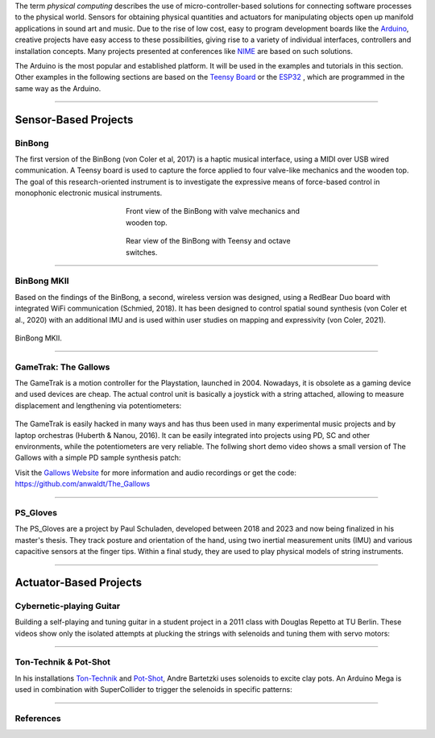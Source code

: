 .. title: Physical Computing in Music and Sound Art
.. slug: physical_computing_in_music
.. date: 2023-02-08
.. tags:
.. category: basics:interfaces
.. priority: 0
.. link:
.. description:
.. type: text


The term *physical computing* describes the use of micro-controller-based solutions for connecting
software processes to the physical world. Sensors for obtaining physical quantities and actuators for manipulating objects
open up manifold applications in sound art and music.
Due to the rise of low cost, easy to program development boards like the `Arduino <https://www.arduino.cc/>`_,
creative projects have easy access to these possibilities, giving rise to a variety of individual interfaces, controllers
and installation concepts.
Many projects presented at conferences like `NIME <https://www.nime.org/>`_ are based on such solutions.

The Arduino is the most popular and established platform. It will be used in the examples and
tutorials in this section.
Other examples in the following sections are based on
the `Teensy Board <https://www.pjrc.com/teensy/>`_  or the `ESP32 <https://www.espressif.com/en/products/devkits>`_ , which are programmed in the same way as the Arduino.


----

Sensor-Based Projects
=====================

BinBong
-------

The first version of the BinBong (von Coler et al, 2017) is a haptic musical interface,
using a MIDI over USB wired communication.
A Teensy board is used to capture the force applied to four valve-like
mechanics and the wooden top.
The goal of this research-oriented instrument is to investigate the expressive
means of force-based control in monophonic electronic musical instruments.

.. figure:: /images/basics/binbong1_front_view.jpg
  :figwidth: 45%
  :width: 44%
  :align: center
  :alt: Front view of the BinBong with valve mechanics and wooden top.

  Front view of the BinBong with valve mechanics and wooden top.

.. figure:: /images/basics/binbong1_rear_view.jpg
  :figwidth: 45%
  :width: 44%
  :align: center
  :alt: Rear view of the BinBong with Teensy and octave switches.

  Rear view of the BinBong with Teensy and octave switches.


-----

BinBong MKII
------------

Based on the findings of the BinBong, a second, wireless version was
designed, using a RedBear Duo board with integrated WiFi communication (Schmied, 2018).
It has been designed to control spatial sound synthesis (von Coler et al., 2020)
with an additional IMU and is used within user studies on mapping
and expressivity (von Coler, 2021).

.. figure:: /images/basics/bin_bong_mk2.jpg
  :figwidth: 100%
  :width: 25%
  :align: center
  :alt: BinBong MKII.

  BinBong MKII.

-----

GameTrak: The Gallows
---------------------

The GameTrak is a motion controller for the Playstation, launched in 2004.
Nowadays, it is obsolete as a gaming device and used devices are cheap.
The actual control unit is basically a joystick with a string attached,
allowing to measure displacement and lengthening via potentiometers:


.. figure:: /images/basics/gametrak.jpg
  :figwidth: 100%
  :width: 33%
  :align: center
  :alt: GameTrak sensor.

The GameTrak is easily hacked in many ways and has thus been used in many experimental
music projects and by laptop orchestras (Huberth & Nanou, 2016).
It can be easily integrated into projects using PD, SC and other environments,
while the potentiometers are very reliable.
The follwing short demo video shows a small version of The Gallows with
a simple PD sample synthesis patch:

.. raw:: html

    <center>
    <video width="49%" controls src="/files/videos/cmb/gallows_demo.mp4"></video>
    </center>

Visit the `Gallows Website <https://hvc.berlin/performance/the-gallows/>`_ for more
information and audio recordings or get the code: https://github.com/anwaldt/The_Gallows


-----

PS_Gloves
---------

The PS_Gloves are a project by Paul Schuladen, developed between 2018 and 2023
and now being finalized in his master's thesis.
They track posture and orientation of the hand, using two inertial measurement units (IMU)
and various capacitive sensors at the finger tips.
Within a final study, they are used to play physical models of string instruments.


.. figure:: /images/basics/ps_glove_1.jpeg
  :figwidth: 100%
  :width: 44%
  :align: center


-----

Actuator-Based Projects
=======================

Cybernetic-playing Guitar
-------------------------

Building a self-playing and tuning guitar in a student project in a 2011 class with Douglas Repetto at TU Berlin.
These videos show only the isolated attempts at plucking the strings with selenoids and tuning them with servo motors:

.. raw:: html

    <center>
    <video width="49%" controls src="/files/videos/cmb/pluck.mp4"></video>
    <video width="49%" controls src="/files/videos/cmb/tune.mp4"></video>
    </center>

-----

Ton-Technik & Pot-Shot
----------------------

In his installations `Ton-Technik  <https://www.bartetzki.de/de/tontechnik.html>`_ and
`Pot-Shot  <https://www.bartetzki.de/de/pot-shot.html>`_, Andre Bartetzki uses solenoids
to excite clay pots. An Arduino Mega is used in combination with SuperCollider to trigger the selenoids in specific patterns:


.. raw:: html

  <center>
  <iframe width="49%" height="400"
  src="https://www.youtube.com/embed/VaOFgwalFxE?start=148">
  </iframe>
  <iframe width="49%" height="400"
  src="https://www.youtube.com/embed/FoaMXX-Fz2E">
  </iframe>
  </center>


-----

References
----------

.. publication_list:: bibtex/interfaces.bib
	   :style: unsrt
